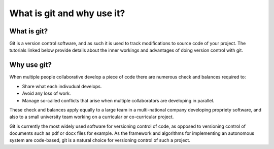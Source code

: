 .. _git-what-and-why:

What is git and why use it?
===========================

What is git?
************

Git is a version control software, and as such it is used to track modifications to source code of your project.
The tutorials linked below provide details about the inner workings and advantages of doing version control with git.


Why use git?
************

When multiple people collaborative develop a piece of code there are numerous check and balances required to:

* Share what each indivudual develops.
* Avoid any loss of work.
* Manage so-called conflicts that arise when multiple collaborators are developing in parallel.

These check and balances apply equally to a large team in a multi-national company developing propriety software, and also to a small university team working on a curricular or co-curricular project.

Git is currently the most widely used software for versioning control of code, as opposed to versioning control of documents such as pdf or docx files for example. As the framework and algorithms for implementing an autonomous system are code-based, git is a natural choice for versioning control of such a project.
